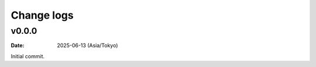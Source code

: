 ===========
Change logs
===========

v0.0.0
======

:date: 2025-06-13 (Asia/Tokyo)

Initial commit.
